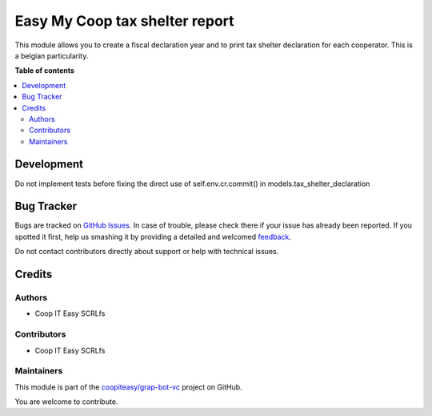 ===============================
Easy My Coop tax shelter report
===============================

.. !!!!!!!!!!!!!!!!!!!!!!!!!!!!!!!!!!!!!!!!!!!!!!!!!!!!
   !! This file is generated by oca-gen-addon-readme !!
   !! changes will be overwritten.                   !!
   !!!!!!!!!!!!!!!!!!!!!!!!!!!!!!!!!!!!!!!!!!!!!!!!!!!!

.. |badge1| image:: https://img.shields.io/badge/maturity-Beta-yellow.png
    :target: https://odoo-community.org/page/development-status
    :alt: Beta
.. |badge2| image:: https://img.shields.io/badge/licence-AGPL--3-blue.png
    :target: http://www.gnu.org/licenses/agpl-3.0-standalone.html
    :alt: License: AGPL-3
.. |badge3| image:: https://img.shields.io/badge/github-coopiteasy%2Fgrap--bot--vc-lightgray.png?logo=github
    :target: https://github.com/coopiteasy/grap-bot-vc/tree/12.0/easy_my_coop_taxshelter_report
    :alt: coopiteasy/grap-bot-vc

|badge1| |badge2| |badge3| 

This module allows you to create a fiscal declaration year and to print
tax shelter declaration for each cooperator. This is a belgian
particularity.

**Table of contents**

.. contents::
   :local:

Development
===========

Do not implement tests before fixing the direct use of self.env.cr.commit()
in models.tax_shelter_declaration

Bug Tracker
===========

Bugs are tracked on `GitHub Issues <https://github.com/coopiteasy/grap-bot-vc/issues>`_.
In case of trouble, please check there if your issue has already been reported.
If you spotted it first, help us smashing it by providing a detailed and welcomed
`feedback <https://github.com/coopiteasy/grap-bot-vc/issues/new?body=module:%20easy_my_coop_taxshelter_report%0Aversion:%2012.0%0A%0A**Steps%20to%20reproduce**%0A-%20...%0A%0A**Current%20behavior**%0A%0A**Expected%20behavior**>`_.

Do not contact contributors directly about support or help with technical issues.

Credits
=======

Authors
~~~~~~~

* Coop IT Easy SCRLfs

Contributors
~~~~~~~~~~~~

* Coop IT Easy SCRLfs

Maintainers
~~~~~~~~~~~

This module is part of the `coopiteasy/grap-bot-vc <https://github.com/coopiteasy/grap-bot-vc/tree/12.0/easy_my_coop_taxshelter_report>`_ project on GitHub.

You are welcome to contribute.

